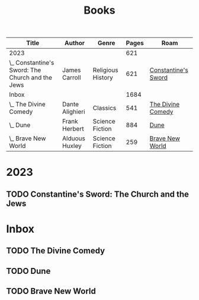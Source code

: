 :PROPERTIES:
:ID:       9c358a35-236c-490d-bffb-7dd57eb4d992
:END:
#+title: Books
#+filetags: :MOC:Book:
#+startup: overview
#+todo: TODO(t) WORKING(w) | NOPE(n) DONE(d)
#+columns: %50ITEM(Title) %author(Author) %genre(Genre) %pages(Pages){+} %roam(Roam)


#+BEGIN: columnview :hlines 1 :id global :skip-empty-rows t :indent t :match "-noexport"
| Title                                            | Author          | Genre             | Pages | Roam                |
|--------------------------------------------------+-----------------+-------------------+-------+---------------------|
| 2023                                             |                 |                   |   621 |                     |
| \_  Constantine's Sword: The Church and the Jews | James Carroll   | Religious History |   621 | [[id:92920d62-ea55-4900-88f8-ce3f6f7302b9][Constantine's Sword]] |
|--------------------------------------------------+-----------------+-------------------+-------+---------------------|
| Inbox                                            |                 |                   |  1684 |                     |
| \_  The Divine Comedy                            | Dante Alighieri | Classics          |   541 | [[id:6c8f8301-af46-47d0-b3e6-79ea3b357184][The Divine Comedy]]   |
| \_  Dune                                         | Frank Herbert   | Science Fiction   |   884 | [[id:f3c7557d-934a-4d28-b42c-e9ed2a6e5c59][Dune]]                |
| \_  Brave New World                              | Alduous Huxley  | Science Fiction   |   259 | [[id:4396c4d6-97f0-4b8d-a0e2-a99a5d258ca0][Brave New World]]     |
#+END



* 2023

** TODO Constantine's Sword: The Church and the Jews
:PROPERTIES:
:author: James Carroll
:genre: Religious History
:url:
:pages: 621
:roam: [[id:92920d62-ea55-4900-88f8-ce3f6f7302b9][Constantine's Sword]]
:END:

* Inbox
** TODO The Divine Comedy
:PROPERTIES:
:author: Dante Alighieri
:genre: Classics
:url: https://www.goodreads.com/book/show/2764176-the-divine-comedy
:pages: 541
:roam: [[id:6c8f8301-af46-47d0-b3e6-79ea3b357184][The Divine Comedy]]
:END:
** TODO Dune
:PROPERTIES:
:author: Frank Herbert
:genre: Science Fiction
:url: https://www.goodreads.com/book/show/44767458-dune?from_search=true&from_srp=true&qid=xwQGFfRXIj&rank=3 
:pages: 884
:roam: [[id:f3c7557d-934a-4d28-b42c-e9ed2a6e5c59][Dune]]
:END:
** TODO Brave New World
:PROPERTIES:
:author: Alduous Huxley
:genre: Science Fiction
:url:
:pages: 259
:roam: [[id:4396c4d6-97f0-4b8d-a0e2-a99a5d258ca0][Brave New World]]
:END:
